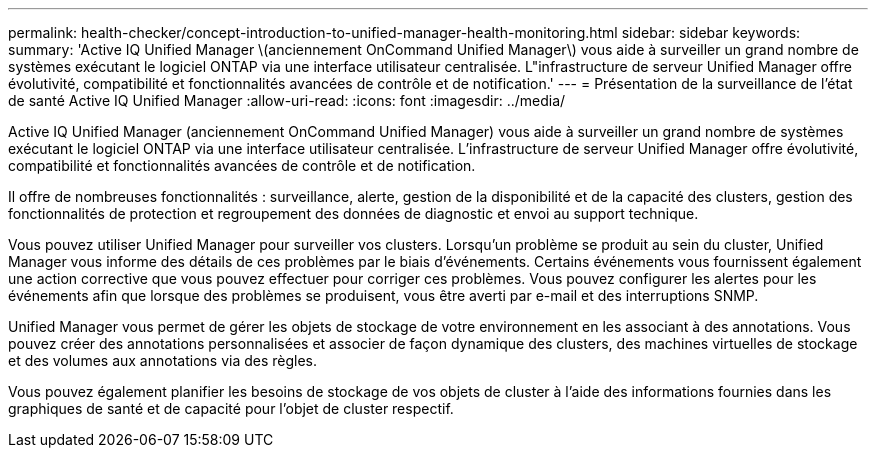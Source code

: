---
permalink: health-checker/concept-introduction-to-unified-manager-health-monitoring.html 
sidebar: sidebar 
keywords:  
summary: 'Active IQ Unified Manager \(anciennement OnCommand Unified Manager\) vous aide à surveiller un grand nombre de systèmes exécutant le logiciel ONTAP via une interface utilisateur centralisée. L"infrastructure de serveur Unified Manager offre évolutivité, compatibilité et fonctionnalités avancées de contrôle et de notification.' 
---
= Présentation de la surveillance de l'état de santé Active IQ Unified Manager
:allow-uri-read: 
:icons: font
:imagesdir: ../media/


[role="lead"]
Active IQ Unified Manager (anciennement OnCommand Unified Manager) vous aide à surveiller un grand nombre de systèmes exécutant le logiciel ONTAP via une interface utilisateur centralisée. L'infrastructure de serveur Unified Manager offre évolutivité, compatibilité et fonctionnalités avancées de contrôle et de notification.

Il offre de nombreuses fonctionnalités : surveillance, alerte, gestion de la disponibilité et de la capacité des clusters, gestion des fonctionnalités de protection et regroupement des données de diagnostic et envoi au support technique.

Vous pouvez utiliser Unified Manager pour surveiller vos clusters. Lorsqu'un problème se produit au sein du cluster, Unified Manager vous informe des détails de ces problèmes par le biais d'événements. Certains événements vous fournissent également une action corrective que vous pouvez effectuer pour corriger ces problèmes. Vous pouvez configurer les alertes pour les événements afin que lorsque des problèmes se produisent, vous être averti par e-mail et des interruptions SNMP.

Unified Manager vous permet de gérer les objets de stockage de votre environnement en les associant à des annotations. Vous pouvez créer des annotations personnalisées et associer de façon dynamique des clusters, des machines virtuelles de stockage et des volumes aux annotations via des règles.

Vous pouvez également planifier les besoins de stockage de vos objets de cluster à l'aide des informations fournies dans les graphiques de santé et de capacité pour l'objet de cluster respectif.
